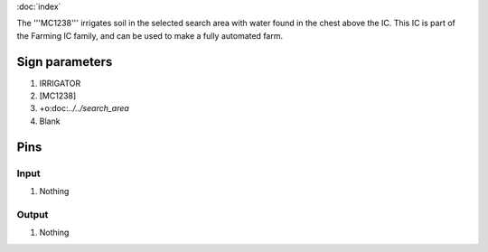 :doc:`index`

The '''MC1238''' irrigates soil in the selected search area with water found in the chest above the IC.
This IC is part of the Farming IC family, and can be used to make a fully automated farm.

Sign parameters
===============

#. IRRIGATOR
#. [MC1238]
#. +o:doc:`../../search_area`
#. Blank

Pins
====

Input
-----

#. Nothing

Output
------

#. Nothing

